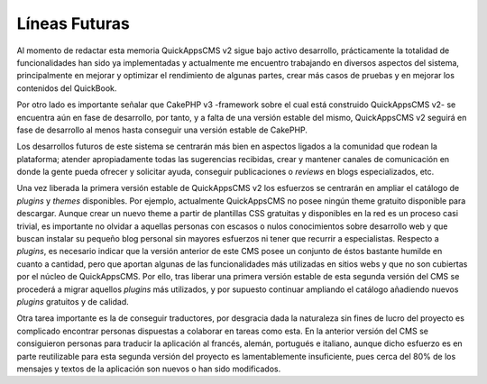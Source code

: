 Líneas Futuras
##############

Al momento de redactar esta memoria QuickAppsCMS v2 sigue bajo activo
desarrollo, prácticamente la totalidad de funcionalidades han sido ya
implementadas y actualmente me encuentro trabajando en diversos aspectos del
sistema, principalmente en mejorar y optimizar el rendimiento de algunas partes,
crear más casos de pruebas y en mejorar los contenidos del QuickBook.

Por otro lado es importante señalar que CakePHP v3 -framework sobre el cual está
construido QuickAppsCMS v2- se encuentra aún en fase de desarrollo, por tanto, y
a falta de una versión estable del mismo, QuickAppsCMS v2 seguirá en fase de
desarrollo al menos hasta conseguir una versión estable de CakePHP.

Los desarrollos futuros de este sistema se centrarán más bien en aspectos
ligados a la comunidad que rodean la plataforma; atender apropiadamente todas
las sugerencias recibidas, crear y mantener canales de comunicación en donde la
gente pueda ofrecer y solicitar ayuda, conseguir publicaciones o *reviews* en
blogs especializados, etc.

Una vez liberada la primera versión estable de QuickAppsCMS v2 los esfuerzos se
centrarán en ampliar el catálogo de *plugins* y *themes* disponibles. Por
ejemplo, actualmente QuickAppsCMS no posee ningún theme gratuito disponible para
descargar. Aunque crear un nuevo theme a partir de plantillas CSS gratuitas y
disponibles en la red es un proceso casi trivial, es importante no olvidar a
aquellas personas con escasos o nulos conocimientos sobre desarrollo web y que
buscan instalar su pequeño blog personal sin mayores esfuerzos ni tener que
recurrir a especialistas. Respecto a *plugins*, es necesario indicar que la
versión anterior de este CMS posee un conjunto de éstos bastante humilde en
cuanto a cantidad, pero que aportan algunas de las funcionalidades más
utilizadas en sitios webs y que no son cubiertas por el núcleo de QuickAppsCMS.
Por ello, tras liberar una primera versión estable de esta segunda versión del
CMS se procederá a migrar aquellos *plugins* más utilizados, y por supuesto
continuar ampliando el catálogo añadiendo nuevos *plugins* gratuitos y de
calidad.

Otra tarea importante es la de conseguir traductores, por desgracia dada la
naturaleza sin fines de lucro del proyecto es complicado encontrar personas
dispuestas a colaborar en tareas como esta. En la anterior versión del CMS se
consiguieron personas para traducir la aplicación al francés, alemán, portugués
e italiano, aunque dicho esfuerzo es en parte reutilizable para esta segunda
versión del proyecto es lamentablemente insuficiente, pues cerca del 80% de los
mensajes y textos de la aplicación son nuevos o han sido modificados.
